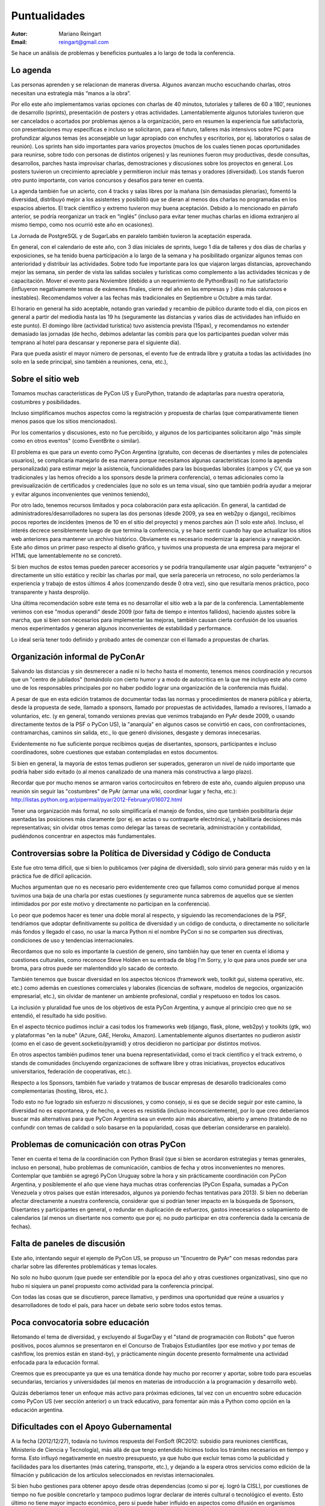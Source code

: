 =============
Puntualidades
=============

:Autor: Mariano Reingart
:Email: reingart@gmail.com

Se hace un análisis de problemas y beneficios puntuales a lo largo de toda la
conferencia.

Lo agenda
---------

Las personas aprenden y se relacionan de maneras diversa. Algunos avanzan mucho
escuchando charlas, otros necesitan una estrategia más “manos a la obra”.

Por ello este año implementamos varias opciones con charlas de 40 minutos,
tutoriales y talleres de 60 a 180’, reuniones de desarrollo (sprints),
presentación de posters y otras actividades. Lamentablemente algunos tutoriales
tuvieron que ser cancelados o acortados por problemas ajenos a la organización,
pero en resumen la experiencia fue satisfactoria, con presentaciones muy
específicas e incluso se solicitaron, para el futuro, talleres más intensivos
sobre PC para profundizar algunos temas (es aconsejable un lugar apropiado con
enchufes y escritorios, por ej. laboratorios o salas de reunión). Los sprints
han sido importantes para varios proyectos (muchos de los cuales tienen pocas
oportunidades para reunirse, sobre todo con personas de distintos orígenes) y
las reuniones fueron muy productivas, desde consultas, desarrollos, parches
hasta improvisar charlas, demostraciones y discusiones sobre los proyectos en
general. Los posters tuvieron un crecimiento apreciable y permitieron incluir
más temas y oradores (diversidad). Los stands fueron otro punto importante,
con varios concursos y desafíos para tener en cuenta.


La agenda también fue un acierto, con 4 tracks y salas libres por la mañana
(sin demasiadas plenarias), fomentó la diversidad, distribuyó mejor a los
asistentes y posibilitó que se dieran al menos dos charlas no programadas en
los espacios abiertos. El track científico y extremo tuvieron muy buena
aceptación. Debido a lo mencionado en párrafo anterior, se podría reorganizar
un track en “inglés” (incluso para evitar tener muchas charlas en idioma
extranjero al mismo tiempo, como nos ocurrió este año en ocasiones).

La Jornada de PostgreSQL y de SugarLabs en paralelo también tuvieron la
aceptación esperada.

En general, con el calendario de este año, con 3 días iniciales de sprints,
luego 1 día de talleres y dos días de charlas y exposiciones, se ha tenido
buena participación a lo largo de la semana y ha posibilitado organizar algunos
temas con anterioridad y distribuir las actividades. Sobre todo fue importante
para los que viajaron largas distancias, aprovechando mejor las semana, sin
perder de vista las salidas sociales y turísticas como complemento a las
actividades técnicas y de capacitación. Mover el evento para Noviembre
(debido a un requerimiento de PythonBrasil) no fue satisfactorio (influyeron
negativamente temas de exámenes finales, cierre del año en las empresas y }
días más calurosos e inestables). Recomendamos volver a las fechas más
tradicionales en Septiembre u Octubre a más tardar.

El horario en general ha sido aceptable, notando gran variedad y
recambio de público durante todo el día, con picos en general a partir del
mediodía hasta las 19 hs (seguramente las distancias y varios días de
actividades han influido en este punto). El domingo libre (actividad turística)
tuvo asistencia prevista (15pax), y recomendamos no extender demasiado las
jornadas (de hecho, debimos adelantar las combis para que los participantes
puedan volver más temprano al hotel para descansar y reponerse para el
siguiente día).

Para que pueda asistir el mayor número de personas, el evento fue de entrada
libre y gratuita a todas las actividades (no solo en la sede principal, sino
también a reuniones, cena, etc.),



Sobre el sitio web
------------------

Tomamos muchas características de PyCon US y EuroPython, tratando de adaptarlas
para nuestra operatoria, costumbres y posibilidades.

Incluso simplificamos muchos aspectos como la registración y propuesta de
charlas (que comparativamente tienen menos pasos que los sitios mencionados).

Por los comentarios y discusiones, esto no fue percibido, y algunos de los
participantes solicitaron algo "más simple como en otros eventos" (como
EventBrite o similar).

El problema es que para un evento como PyCon Argentina (gratuito, con decenas
de disertantes y miles de potenciales usuarios), se complicaría manejarlo de
esa manera porque necesitamos algunas características (como la agenda
personalizada) para estimar mejor la asistencia, funcionalidades para las
búsquedas laborales (campos y CV, que ya son tradicionales y las hemos
ofrecido a los sponsors desde la primera conferencia), o temas adicionales
como la previsualización de certificados y credenciales (que no solo es un
tema visual, sino que también podría ayudar a mejorar y evitar algunos
inconvenientes que venimos teniendo),

Por otro lado, tenemos recursos limitados y poca colaboración para esta
aplicación. En general, la cantidad de administradores/desarrolladores no
supera las dos personas  (desde 2009, ya sea en web2py o django), recibimos
pocos reportes de incidentes (menos de 10 en el sitio del proyecto) y menos
parches aún (1 solo este año). Incluso, el interés decrece sensiblemente
luego de que termina la conferencia, y se hace sentir cuando hay que actualizar
los sitios web anteriores para mantener un archivo histórico.
Obviamente es necesario modernizar la apariencia y navegación. Este año dimos
un primer paso respecto al diseño gráfico, y tuvimos una propuesta de una
empresa para mejorar el HTML que lamentablemente no se concretó.

Si bien muchos de estos temas pueden parecer accesorios y se podría
tranquilamente usar algún paquete "extranjero" o directamente un sitio
estático y recibir las charlas por mail, que sería parecería un retroceso, no
solo perderíamos la experiencia y trabajo de estos últimos 4 años
(comenzando desde 0 otra vez), sino que resultaría menos práctico, poco
transparente y hasta desprolijo.

Una última recomendación sobre este tema es no desarrollar el sitio web a la
par de la conferencia. Lamentablemente venimos con ese "modus operandi" desde
2009 (por falta de tiempo e intentos fallidos), haciendo ajustes sobre la
marcha, que si bien son necesarios para implementar las mejoras, también
causan cierta confusión de los usuarios menos experimentados y generan algunos
inconvenientes de estabilidad y performance.

Lo ideal sería tener todo definido y probado antes de comenzar con el llamado
a propuestas de charlas.


Organización informal de PyConAr
-------------------------------

Salvando las distancias y sin desmerecer a nadie ni lo hecho hasta el momento,
tenemos menos coordinación y recursos que un "centro de jubilados"
(tomándolo con cierto humor y a modo de autocritica en la que me incluyo este
año como uno de los responsables principales por no haber podido lograr una
organización de la conferencia más fluida).

A pesar de que en esta edición tratamos de documentar todas las normas y
procedimientos de manera pública y abierta, desde la propuesta de sede, llamado
a sponsors, llamado por propuestas de actividades, llamado a revisores, l
lamado a voluntarios, etc. (y en general, tomando versiones previas que venimos
trabajando en PyAr desde 2009, o usando directamente textos de la PSF o
PyCon US), la "anarquía" en algunos casos se convirtió en caos, con
confrontaciones, contramarchas, caminos sin salida, etc., lo que generó
divisiones, desgaste y demoras innecesarias.

Evidentemente no fue suficiente porque recibimos quejas de disertantes,
sponsors, participantes e incluso coordinadores, sobre cuestiones que estaban
contempladas en estos documentos.

Si bien en general, la mayoría de estos temas pudieron ser superados,
generaron un nivel de ruido importante que podría haber sido evitado
(o al menos canalizado de una manera más constructiva a largo plazo).

Recordar que por mucho menos se armaron varios cortocircuitos en febrero de
este año, cuando alguien propuso una reunión sin seguir las "costumbres" de
PyAr (armar una wiki, coordinar lugar y fecha, etc.):
http://listas.python.org.ar/pipermail/pyar/2012-February/016072.html

Tener una organización más formal, no solo simplificaría el manejo de fondos,
sino que también posibilitaría dejar asentadas las posiciones más claramente
(por ej.  en actas o su contraparte electrónica), y habilitaría decisiones más
representativas; sin olvidar otros temas como delegar las tareas de secretaría,
administración y contabilidad, pudiéndonos concentrar en aspectos más
fundamentales.


Controversias sobre la Política de Diversidad y Código de Conducta
------------------------------------------------------------------

Este fue otro tema difícil, que si bien lo publicamos
(ver página de diversidad), solo sirvió para generar más ruido y en la
práctica fue de difícil aplicación.

Muchos argumentan que no es necesario pero evidentemente creo que fallamos como
comunidad porque al menos tuvimos una baja de una charla por estas cuestiones
(y seguramente nunca sabremos de aquellos que se sienten intimidados por por
este motivo y directamente no participan en la conferencia).

Lo peor que podemos hacer es tener una doble moral al respecto,
y siguiendo las recomendaciones de la PSF, tendríamos que adoptar
definitivamente su política de diversidad y un código de conducta, o
directamente no solicitarle más fondos y llegado el caso, no usar la marca
Python ni el nombre PyCon si no se comparten sus directivas, condiciones de uso
y tendencias internacionales.

Recordamos que no solo es importante la cuestión de genero, sino también hay
que tener en cuenta el idioma y cuestiones culturales, como reconoce Steve
Holden en su entrada de blog I'm Sorry, y lo que para unos puede ser una
broma, para otros puede ser malentendido y/o sacado de contexto.

También tenemos que buscar diversidad en los aspectos técnicos (framework web,
toolkit gui, sistema operativo, etc. etc.) como además en cuestiones
comerciales y laborales (licencias de software, modelos de negocios,
organización empresarial, etc.), sin olvidar de mantener un ambiente
profesional, cordial y respetuoso en todos los casos.

La inclusión y pluralidad fue unos de los objetivos de esta PyCon Argentina,
y aunque al principio creo que no se entendió, el resultado ha sido positivo.

En el aspecto técnico pudimos incluir a casi todos los frameworks web (django,
flask, plone, web2py) y toolkits (gtk, wx) y plataformas "en la nube"
(Azure, GAE, Heroku, Amazon). Lamentablemente algunos disertantes no pudieron
asistir (como en el caso de gevent.socketio/pyramid) y otros decidieron no
participar por distintos motivos.

En otros aspectos también pudimos tener una buena representativiidad, como el
track científico y el track extremo, o stands de comunidades (incluyendo
organizaciones de software libre y otras iniciativas, proyectos educativos
universitarios, federación de cooperativas, etc.).

Respecto a los Sponsors, también fue variado y tratamos de buscar empresas de
desarollo tradicionales como complementarias (hosting, libros, etc.).

Todo esto no fue logrado sin esfuerzo ni discusiones, y como consejo, si es que
se decide seguir por este camino, la diversidad no es espontanea, y de hecho, a
veces es resistida (incluso inconscientemente), por lo que creo deberíamos
buscar más alternativas para que PyCon Argentina sea un evento aún más
abarcativo, abierto y ameno (tratando de no confundir con temas de calidad o
solo basarse en la popularidad, cosas que deberían considerarse en paralelo).


Problemas de comunicación con otras PyCon
-----------------------------------------

Tener en cuenta el tema de la coordinación con Python Brasil
(que si bien se acordaron estrategias y temas generales, incluso en persona),
hubo problemas de comunicación, cambios de fecha y otros inconvenientes no
menores. Contemplar que también se agregó PyCon Uruguay sobre la hora y sin
prácticamente coordinación con PyCon Argentina, y posiblemente el año que viene
haya muchas otras conferencias (PyCon España, sumadas a PyCon Venezuela y otros
países que están interesados, algunos ya poniendo fechas tentativas para 2013).
Si bien no deberían afectar directamente a nuestra conferencia, considerar que
si podrían tener impacto en la búsqueda de Sponsors, Disertantes y
participantes en general, o redundar en duplicación de esfuerzos, gastos
innecesarios o solapamiento de calendarios (al menos un disertante nos
comento que por ej. no pudo participar en otra conferencia dada la cercanía de
fechas).


Falta de paneles de discusión
-----------------------------

Este año, intentando seguir el ejemplo de PyCon US, se propuso un
"Encuentro de PyAr" con mesas redondas para charlar sobre las diferentes
problemáticas y temas locales.

No solo no hubo quorum (que puede ser entendible por la epoca del año y otras
cuestiones organizativas), sino que no hubo ni siquiera un panel propuesto
como actividad para la conferencia principal.

Con todas las cosas que se discutieron, parece llamativo, y  perdimos una
oportunidad que reúne a usuarios y desarrolladores de todo el país, para hacer
un debate serio sobre todos estos temas.


Poca convocatoria sobre educación
---------------------------------

Retomando el tema de diversidad, y excluyendo al SugarDay y el "stand de
programación con Robots" que fueron positivos, pocos alumnos se presentaron en
el Concurso de Trabajos Estudiantiles (por ese motivo y por temas de cashflow,
los premios están en stand-by), y prácticamente ningún docente presento
formalmente una actividad enfocada para la educación formal.

Creemos que es preocupante ya que es una temática donde hay mucho por
recorrer y aportar, sobre todo para escuelas secundarias, terciarios y
universidades (al menos en materias de introducción a la programación y
desarrollo web).

Quizás deberíamos tener un enfoque más activo para próximas ediciones, tal vez
con un encuentro sobre educación como PyCon US (ver sección anterior) o un
track educativo, para fomentar aún más a Python como opción en la educación
argentina.


Dificultades con el Apoyo Gubernamental
---------------------------------------

A la fecha (2012/12/27), todavía no tuvimos respuesta del FonSoft
(RC2012: subsidio para reuniones científicas, Ministerio de Ciencia y Tecnología),
más allá de que tengo entendido hicimos todos los trámites necesarios en tiempo
y forma. Esto influyó negativamente en nuestro presupuesto, ya que hubo que
excluir temas como la publicidad y facilidades para los disertantes
(más catering, transporte, etc.), y dejando a la espera otros servicios como
edición de la filmación y publicación de los artículos seleccionados en
revistas internacionales.

Si bien hubo gestiones para obtener apoyo desde otras dependencias (como si por
ej. logró la CISL), por cuestiones de tiempo no fue posible concretarlo y
tampoco pudimos lograr declarar de interés cultural o tecnológico el evento.
Esto último no tiene mayor impacto económico, pero si puede haber influido en
aspectos como difusión en organismos públicos y asistencia (por ej.
justificación de inasistencias).
